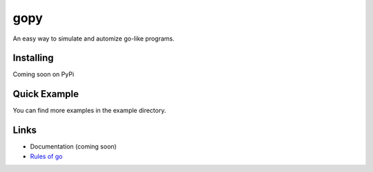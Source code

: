 gopy
====

An easy way to simulate and automize go-like programs.

Installing
----------

Coming soon on PyPi

Quick Example
-------------

.. code:: py
    import gopy


    class RandomPlayer(gopy.Player):
        def play(self):
            return self.playable_moves()[0]


    b = gopy.Board()
    p1 = RandomPlayer(name="John")
    p2 = RandomPlayer(name="Smith")
    b.join(p1)
    b.join(p2)
    winner = b.run_game()
    print(winner)

You can find more examples in the example directory.

Links
-----

- Documentation (coming soon)
- `Rules of go <https://en.wikipedia.org/wiki/Rules_of_Go>`_